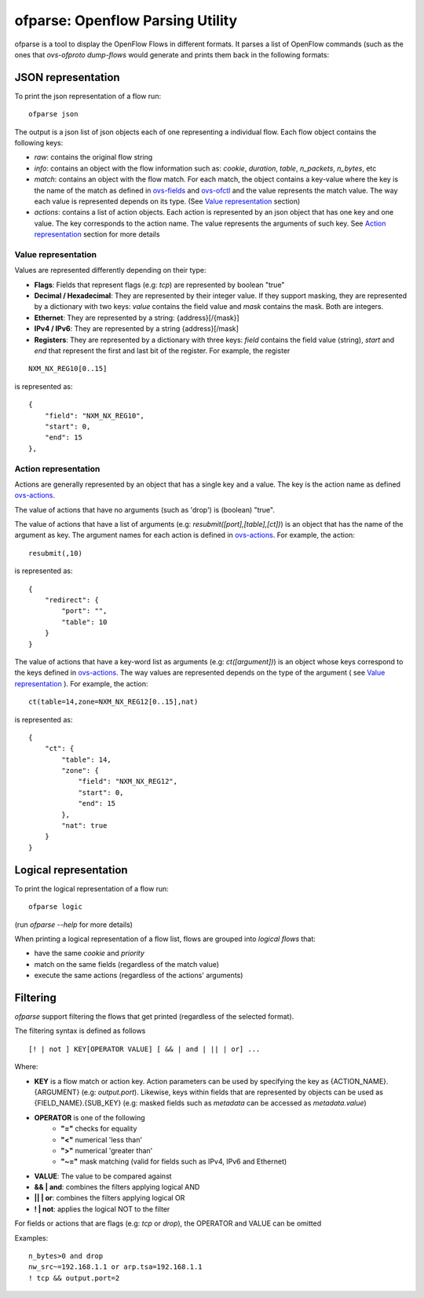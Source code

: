 =================================
ofparse: Openflow Parsing Utility
=================================

ofparse is a tool to display the OpenFlow Flows in different formats.
It parses a list of OpenFlow commands (such as the ones that `ovs-ofproto dump-flows`
would generate and prints them back in the following formats:


-------------------
JSON representation
-------------------

To print the json representation of a flow run:

::

    ofparse json


The output is a json list of json objects each of one representing a individual flow. Each flow object contains the following keys:

- *raw*: contains the original flow string
- *info*: contains an object with the flow information such as: *cookie*, *duration*, *table*, *n_packets*, *n_bytes*, etc
- *match*: contains an object with the flow match. For each match, the object contains a key-value where the key is the name of the match as defined in ovs-fields_ and ovs-ofctl_ and the value represents the match value. The way each value is represented depends on its type. (See `Value representation`_ section)
- *actions*: contains a list of action objects. Each action is represented by an json object that has one key and one value. The key corresponds to the action name. The value represents the arguments of such key. See `Action representation`_ section for more details


Value representation
********************

Values are represented differently depending on their type:

* **Flags**: Fields that represent flags (e.g: `tcp`) are represented by boolean "true"
* **Decimal / Hexadecimal**: They are represented by their integer value. If they support masking, they are represented by a dictionary with two keys: *value* contains the field value and *mask* contains the mask. Both are integers.
* **Ethernet**: They are represented by a string: {address}[/{mask}]
* **IPv4 / IPv6**: They are represented by a string {address}[/mask]
* **Registers**: They are represented by a dictionary with three keys: *field* contains the field value (string), *start* and *end* that represent the first and last bit of the register. For example, the register

::

    NXM_NX_REG10[0..15]

is represented as:

::

    {
        "field": "NXM_NX_REG10",
        "start": 0,
        "end": 15
    },



Action representation
*********************

Actions are generally represented by an object that has a single key and a value.
The key is the action name as defined ovs-actions_.


The value of actions that have no arguments (such as 'drop') is (boolean) "true".

The value of actions that have a list of arguments (e.g: *resubmit([port],[table],[ct])*) is an object
that has the name of the argument as key. The argument names for each action is defined in ovs-actions_. For example, the action:

::

    resubmit(,10)

is represented as:

::

        {
            "redirect": {
                "port": "",
                "table": 10
            }
        }


The value of actions that have a key-word list as arguments (e.g: *ct([argument])*) is an object whose keys correspond to the keys defined in ovs-actions_. The way values are represented depends on the type of the argument ( see `Value representation`_ ). For example, the action:

::

    ct(table=14,zone=NXM_NX_REG12[0..15],nat)

is represented as:

::

            {
                "ct": {
                    "table": 14,
                    "zone": {
                        "field": "NXM_NX_REG12",
                        "start": 0,
                        "end": 15
                    },
                    "nat": true
                }
            }


----------------------
Logical representation
----------------------

To print the logical representation of a flow run:

::

    ofparse logic

(run `ofparse --help` for more details)


When printing a logical representation of a flow list, flows are grouped into *logical flows* that:

- have the same *cookie* and *priority*
- match on the same fields (regardless of the match value)
- execute the same actions (regardless of the actions' arguments)


---------
Filtering
---------

`ofparse` support filtering the flows that get printed (regardless of the selected format).

The filtering syntax is defined as follows

::

    [! | not ] KEY[OPERATOR VALUE] [ && | and | || | or] ...

Where:

- **KEY** is a flow match or action key. Action parameters can be used by specifying the key as {ACTION_NAME}.{ARGUMENT} (e.g: `output.port`). Likewise, keys within fields that are represented by objects can be used as {FIELD_NAME}.{SUB_KEY} (e.g: masked fields such as *metadata* can be accessed as `metadata.value`)
- **OPERATOR** is one of the following
   - **"="** checks for equality
   - **"<"** numerical 'less than'
   - **">"** numerical 'greater than'
   - **"~="** mask matching (valid for fields such as IPv4, IPv6 and Ethernet)
- **VALUE**: The value to be compared against
- **&& | and**: combines the filters applying logical AND
- **|| | or**: combines the filters applying logical OR
- **! | not**: applies the logical NOT to the filter

For fields or actions that are flags (e.g: *tcp* or *drop*), the OPERATOR and VALUE can be omitted

Examples:

::

    n_bytes>0 and drop
    nw_src~=192.168.1.1 or arp.tsa=192.168.1.1
    ! tcp && output.port=2



.. _ovs-actions: http://www.openvswitch.org/support/dist-docs/ovs-actions.7.html 
.. _ovs-fields: http://www.openvswitch.org/support/dist-docs/ovs-fields.7.html
.. _ovs-ofctl: http://www.openvswitch.org/support/dist-docs/ovs-ofctl.8.txt
